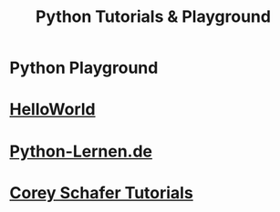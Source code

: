 #+TITLE: Python Tutorials & Playground
#+LANGUAGE: en
#+STARTUP: overview

#+OPTIONS: toc:nil
#+OPTIONS: ^:nil

# don't export trees tagged with:
#+EXCLUDE_TAGS: tasklist noexport broken
# do not export any sections marked as tasks unless TODO or DONE
#+OPTIONS: tasks:("TODO" "DONE")
# do not include task keywords in export
#+OPTIONS: todo:nil

* Python Playground
* [[file:helloworld/main.py::from hellopackage.dog import Dog, DogPussy as Cat][HelloWorld]]

* [[file:python-lernen.de/][Python-Lernen.de]]

* [[file:coreyschafer/README.org][Corey Schafer Tutorials]]
